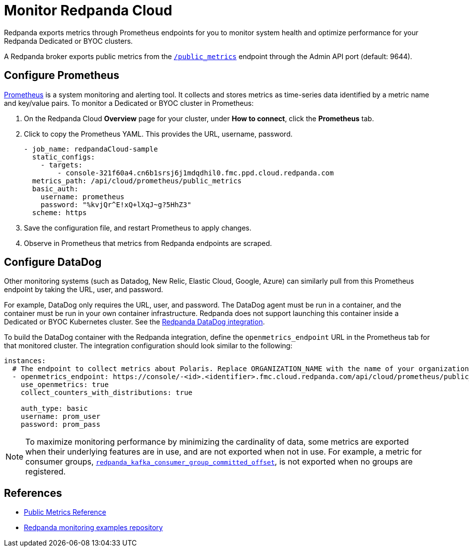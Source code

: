 = Monitor Redpanda Cloud
:description: Learn how to integrate the Redpanda Cloud metrics endpoint to monitor the health of your Dedicated or BYOC clusters.
:page-cloud: true
:env-cloud: true

Redpanda exports metrics through Prometheus endpoints for you to monitor system health and optimize performance for your Redpanda Dedicated or BYOC clusters.

A Redpanda broker exports public metrics from the xref:reference:public-metrics-reference.adoc[`/public_metrics`] endpoint through the Admin API port (default: 9644).

== Configure Prometheus

https://prometheus.io/[Prometheus^] is a system monitoring and alerting tool. It collects and stores metrics as time-series data identified by a metric name and key/value pairs. To monitor a Dedicated or BYOC cluster in Prometheus:

. On the Redpanda Cloud *Overview* page for your cluster, under *How to connect*, click the *Prometheus* tab. 

. Click to copy the Prometheus YAML. This provides the URL, username, password.
+
```
- job_name: redpandaCloud-sample
  static_configs:
    - targets:
        - console-321f60a4.cn6b1srsj6j1mdqdhil0.fmc.ppd.cloud.redpanda.com
  metrics_path: /api/cloud/prometheus/public_metrics
  basic_auth:
    username: prometheus
    password: "%kvjQr^E!xQ+lXqJ~g?5HhZ3"
  scheme: https
```

. Save the configuration file, and restart Prometheus to apply changes.

. Observe in Prometheus that metrics from Redpanda endpoints are scraped.

== Configure DataDog

Other monitoring systems (such as Datadog, New Relic, Elastic Cloud, Google, Azure) can similarly pull from this Prometheus endpoint by taking the URL, user, and password.

For example, DataDog only requires the URL, user, and password. The DataDog agent must be run in a container, and the container must be run in your own container infrastructure. Redpanda does not support launching this container inside a Dedicated or BYOC Kubernetes cluster. See the https://github.com/DataDog/integrations-extras/tree/master/redpanda[Redpanda DataDog integration].

To build the DataDog container with the Redpanda integration, define the `openmetrics_endpoint` URL in the Prometheus tab for that monitored cluster. The integration configuration should look similar to the following:

```
instances:
  # The endpoint to collect metrics about Polaris. Replace ORGANIZATION_NAME with the name of your organization.
  - openmetrics_endpoint: https://console/-<id>.<identifier>.fmc.cloud.redpanda.com/api/cloud/prometheus/public_metrics
    use_openmetrics: true
    collect_counters_with_distributions: true

    auth_type: basic
    username: prom_user
    password: prom_pass
```

[NOTE]
====
To maximize monitoring performance by minimizing the cardinality of data, some metrics are exported when their underlying features are in use, and are not exported when not in use. For example, a metric for consumer groups, xref:reference:public-metrics-reference.adoc#redpanda_kafka_consumer_group_committed_offset[`redpanda_kafka_consumer_group_committed_offset`], is not exported when no groups are registered.
====

== References

* xref:reference:public-metrics-reference.adoc[Public Metrics Reference]
* https://github.com/redpanda-data/observability[Redpanda monitoring examples repository^]